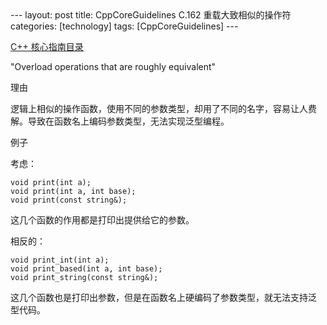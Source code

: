#+BEGIN_EXPORT html
---
layout: post
title: CppCoreGuidelines C.162 重载大致相似的操作符
categories: [technology]
tags: [CppCoreGuidelines]
---
#+END_EXPORT

[[http://kimi.im/tags.html#CppCoreGuidelines-ref][C++ 核心指南目录]]

"Overload operations that are roughly equivalent"


理由

逻辑上相似的操作函数，使用不同的参数类型，却用了不同的名字，容易让人费
解。导致在函数名上编码参数类型，无法实现泛型编程。


例子

考虑：

#+begin_src C++ :exports both :flags -std=c++20 :namespaces std :includes  <iostream> <vector> <algorithm> :eval no-export :results output
void print(int a);
void print(int a, int base);
void print(const string&);
#+end_src

这几个函数的作用都是打印出提供给它的参数。

相反的：

#+begin_src C++ :exports both :flags -std=c++20 :namespaces std :includes  <iostream> <vector> <algorithm> :eval no-export :results output
void print_int(int a);
void print_based(int a, int base);
void print_string(const string&);
#+end_src

这几个函数也是打印出参数，但是在函数名上硬编码了参数类型，就无法支持泛
型代码。
